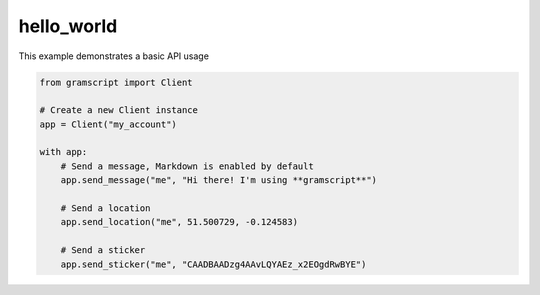 hello_world
===========

This example demonstrates a basic API usage

.. code-block:: python

    from gramscript import Client

    # Create a new Client instance
    app = Client("my_account")

    with app:
        # Send a message, Markdown is enabled by default
        app.send_message("me", "Hi there! I'm using **gramscript**")

        # Send a location
        app.send_location("me", 51.500729, -0.124583)

        # Send a sticker
        app.send_sticker("me", "CAADBAADzg4AAvLQYAEz_x2EOgdRwBYE")